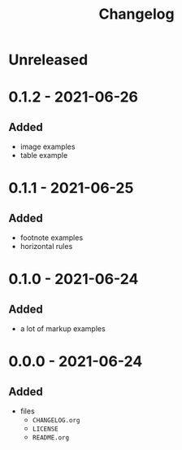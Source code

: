 #+TITLE: Changelog
#+OPTIONS: H:10
#+OPTIONS: num:nil
#+OPTIONS: toc:2

* Unreleased

* 0.1.2 - 2021-06-26

** Added

- image examples
- table example

* 0.1.1 - 2021-06-25

** Added

- footnote examples
- horizontal rules

* 0.1.0 - 2021-06-24

** Added

- a lot of markup examples

* 0.0.0 - 2021-06-24

** Added

- files
  - =CHANGELOG.org=
  - =LICENSE=
  - =README.org=

